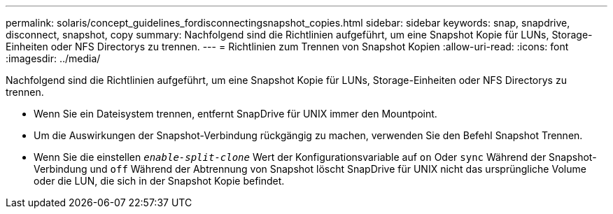 ---
permalink: solaris/concept_guidelines_fordisconnectingsnapshot_copies.html 
sidebar: sidebar 
keywords: snap, snapdrive, disconnect, snapshot, copy 
summary: Nachfolgend sind die Richtlinien aufgeführt, um eine Snapshot Kopie für LUNs, Storage-Einheiten oder NFS Directorys zu trennen. 
---
= Richtlinien zum Trennen von Snapshot Kopien
:allow-uri-read: 
:icons: font
:imagesdir: ../media/


[role="lead"]
Nachfolgend sind die Richtlinien aufgeführt, um eine Snapshot Kopie für LUNs, Storage-Einheiten oder NFS Directorys zu trennen.

* Wenn Sie ein Dateisystem trennen, entfernt SnapDrive für UNIX immer den Mountpoint.
* Um die Auswirkungen der Snapshot-Verbindung rückgängig zu machen, verwenden Sie den Befehl Snapshot Trennen.
* Wenn Sie die einstellen `_enable-split-clone_` Wert der Konfigurationsvariable auf `on` Oder `sync` Während der Snapshot-Verbindung und `off` Während der Abtrennung von Snapshot löscht SnapDrive für UNIX nicht das ursprüngliche Volume oder die LUN, die sich in der Snapshot Kopie befindet.

